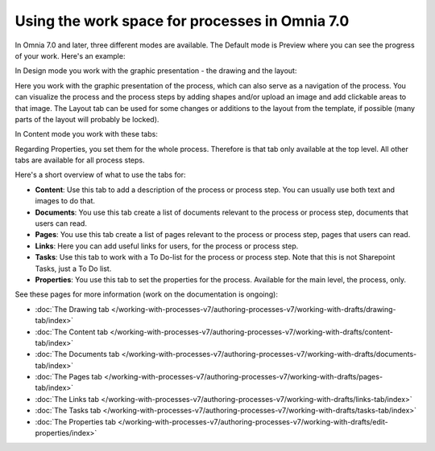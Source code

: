 Using the work space for processes in Omnia 7.0
================================================

In Omnia 7.0 and later, three different modes are available. The Default mode is Preview where you can see the progress of your work. Here's an example:

.. image:: pm-workspace-preview-v7.png

In Design mode you work with the graphic presentation - the drawing and the layout:

.. image:: pm-workspace-design-v7.png

Here you work with the graphic presentation of the process, which can also serve as a navigation of the process. You can visualize the process and the process steps by adding shapes and/or upload an image and add clickable areas to that image. The Layout tab can be used for some changes or additions to the layout from the template, if possible (many parts of the layout will probably be locked). 

In Content mode you work with these tabs:

.. image:: pm-workspace-content-v7.png

Regarding Properties, you set them for the whole process. Therefore is that tab only available at the top level. All other tabs are available for all process steps. 

Here's a short overview of what to use the tabs for:

+ **Content**: Use this tab to add a description of the process or process step. You can usually use both text and images to do that.
+ **Documents**: You use this tab create a list of documents relevant to the process or process step, documents that users can read.
+ **Pages**: You use this tab create a list of pages relevant to the process or process step, pages that users can read.
+ **Links**: Here you can add useful links for users, for the process or process step.
+ **Tasks**: Use this tab to work with a To Do-list for the process or process step. Note that this is not Sharepoint Tasks, just a To Do list.
+ **Properties**: You use this tab to set the properties for the process. Available for the main level, the process, only.

See these pages for more information (work on the documentation is ongoing):

+ :doc:`The Drawing tab </working-with-processes-v7/authoring-processes-v7/working-with-drafts/drawing-tab/index>`
+ :doc:`The Content tab </working-with-processes-v7/authoring-processes-v7/working-with-drafts/content-tab/index>`
+ :doc:`The Documents tab </working-with-processes-v7/authoring-processes-v7/working-with-drafts/documents-tab/index>`
+ :doc:`The Pages tab </working-with-processes-v7/authoring-processes-v7/working-with-drafts/pages-tab/index>`
+ :doc:`The Links tab </working-with-processes-v7/authoring-processes-v7/working-with-drafts/links-tab/index>`
+ :doc:`The Tasks tab </working-with-processes-v7/authoring-processes-v7/working-with-drafts/tasks-tab/index>`
+ :doc:`The Properties tab </working-with-processes-v7/authoring-processes-v7/working-with-drafts/edit-properties/index>`

